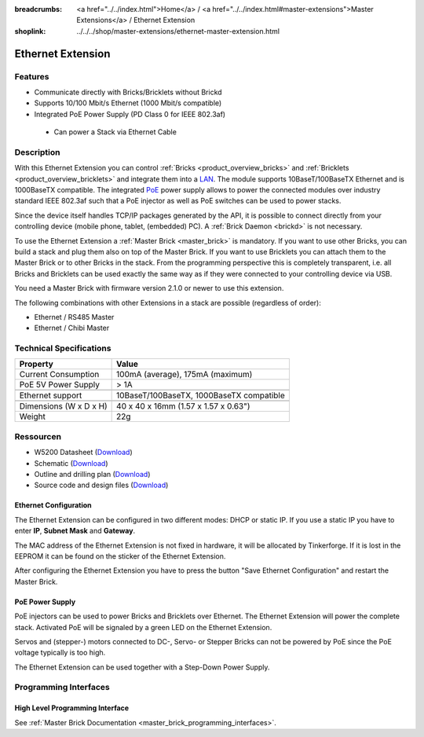 
:breadcrumbs: <a href="../../index.html">Home</a> / <a href="../../index.html#master-extensions">Master Extensions</a> / Ethernet Extension
:shoplink: ../../../shop/master-extensions/ethernet-master-extension.html

.. _ethernet_extension:

Ethernet Extension
==================

.. raw:: html

	{% from "macros.html" import tfdocstart, tfdocimg, tfdocend %}
	{{
	    tfdocstart("Extensions/extension_ethernet_tilted_350.jpg",
	               "Extensions/extension_ethernet_tilted_600.jpg",
	               "Ethernet Extension")
	}}
	{{
	    tfdocimg("Extensions/extension_ethernet_cable_100.jpg",
	             "Extensions/extension_ethernet_cable_600.jpg",
	             "Ethernet Extension with Ethernet cable")
	}}
	{{
	    tfdocimg("Extensions/extension_ethernet_side_100.jpg",
	             "Extensions/extension_ethernet_side_600.jpg",
	             "Ethernet Extension side view")
	}}
	{{
	    tfdocimg("Extensions/extension_ethernet_bottom_100.jpg",
	             "Extensions/extension_ethernet_bottom_600.jpg",
	             "Ethernet Extension bottom")
	}}
	{{
	    tfdocimg("Extensions/extension_ethernet_top_100.jpg",
	             "Extensions/extension_ethernet_top_600.jpg",
	             "Ethernet Extension top")
	}}
	{{ tfdocend() }}

Features
--------

* Communicate directly with Bricks/Bricklets without Brickd
* Supports 10/100 Mbit/s Ethernet (1000 Mbit/s compatible)
* Integrated PoE Power Supply (PD Class 0 for IEEE 802.3af)

 * Can power a Stack via Ethernet Cable



Description
-----------

With this Ethernet Extension you can control 
:ref:`Bricks <product_overview_bricks>` and
:ref:`Bricklets <product_overview_bricklets>` and integrate them into a 
`LAN <https://de.wikipedia.org/wiki/Local_Area_Network>`__. 
The module supports 10BaseT/100BaseTX Ethernet and is 1000BaseTX 
compatible. The integrated 
`PoE <https://en.wikipedia.org/wiki/Power_over_Ethernet>`__
power supply allows to power the connected modules over industry standard
IEEE 802.3af such that a PoE injector as well as PoE 
switches can be used to power stacks.

Since the device itself handles TCP/IP packages generated by the API, it is 
possible to connect directly from your controlling device 
(mobile phone, tablet, (embedded) PC). A :ref:`Brick Daemon <brickd>` is not 
necessary.

To use the Ethernet Extension a :ref:`Master Brick <master_brick>` is mandatory.
If you want to use other Bricks, you can build a stack and plug them also on top
of the Master Brick. If you want to use Bricklets you can attach them to the Master Brick or
to other Bricks in the stack. From the programming perspective
this is completely transparent, i.e. all Bricks and Bricklets can
be used exactly the same way as if they were connected to your controlling device via USB.

You need a Master Brick with firmware version 2.1.0 or newer to use this 
extension.

The following combinations with other Extensions in a stack are possible 
(regardless of order):

* Ethernet / RS485 Master
* Ethernet / Chibi Master

Technical Specifications
------------------------

================================  ============================================================
Property                          Value
================================  ============================================================
Current Consumption               100mA (average), 175mA (maximum)
PoE 5V Power Supply               > 1A
--------------------------------  ------------------------------------------------------------
--------------------------------  ------------------------------------------------------------
Ethernet support                  10BaseT/100BaseTX, 1000BaseTX compatible
--------------------------------  ------------------------------------------------------------
--------------------------------  ------------------------------------------------------------
Dimensions (W x D x H)            40 x 40 x 16mm (1.57 x 1.57 x 0.63")
Weight                            22g
================================  ============================================================


Ressourcen
----------

* W5200 Datasheet (`Download <https://github.com/Tinkerforge/ethernet-extension/raw/master/datasheets/W5200.pdf>`__)
* Schematic (`Download <https://github.com/Tinkerforge/ethernet-extension/raw/master/hardware/ethernet-extension-schematic.pdf>`__)
* Outline and drilling plan (`Download <../../_images/Dimensions/ethernet_extension_dimensions.png>`__)
* Source code and design files (`Download <https://github.com/Tinkerforge/ethernet-extension>`__)

.. _ethernet_configuration:

Ethernet Configuration
^^^^^^^^^^^^^^^^^^^^^^

The Ethernet Extension can be configured in two different modes:
DHCP or static IP. If you use a static IP you have to enter 
**IP**, **Subnet Mask** and **Gateway**.

The MAC address of the Ethernet Extension is not fixed in hardware, it will be
allocated by Tinkerforge. If it is lost in the EEPROM it can be found on the
sticker of the Ethernet Extension.

After configuring the Ethernet Extension you have to press the button
"Save Ethernet Configuration" and restart the Master Brick.

.. image:: /Images/Extensions/extension_ethernet_brickv.jpg
   :scale: 100 %
   :alt: Ethernet Extension Configuration
   :align: center
   :target: ../../_images/Extensions/extension_ethernet_brickv.jpg

PoE Power Supply
^^^^^^^^^^^^^^^^

PoE injectors can be used to power Bricks and Bricklets over Ethernet.
The Ethernet Extension will power the complete stack.
Activated PoE will be signaled by a green LED on the Ethernet Extension.

Servos and (stepper-) motors connected to DC-, Servo- or Stepper Bricks can not
be powered by PoE since the PoE voltage typically is too high.

The Ethernet Extension can be used together with a Step-Down Power Supply.

Programming Interfaces
----------------------

High Level Programming Interface
^^^^^^^^^^^^^^^^^^^^^^^^^^^^^^^^

See :ref:`Master Brick Documentation <master_brick_programming_interfaces>`.
